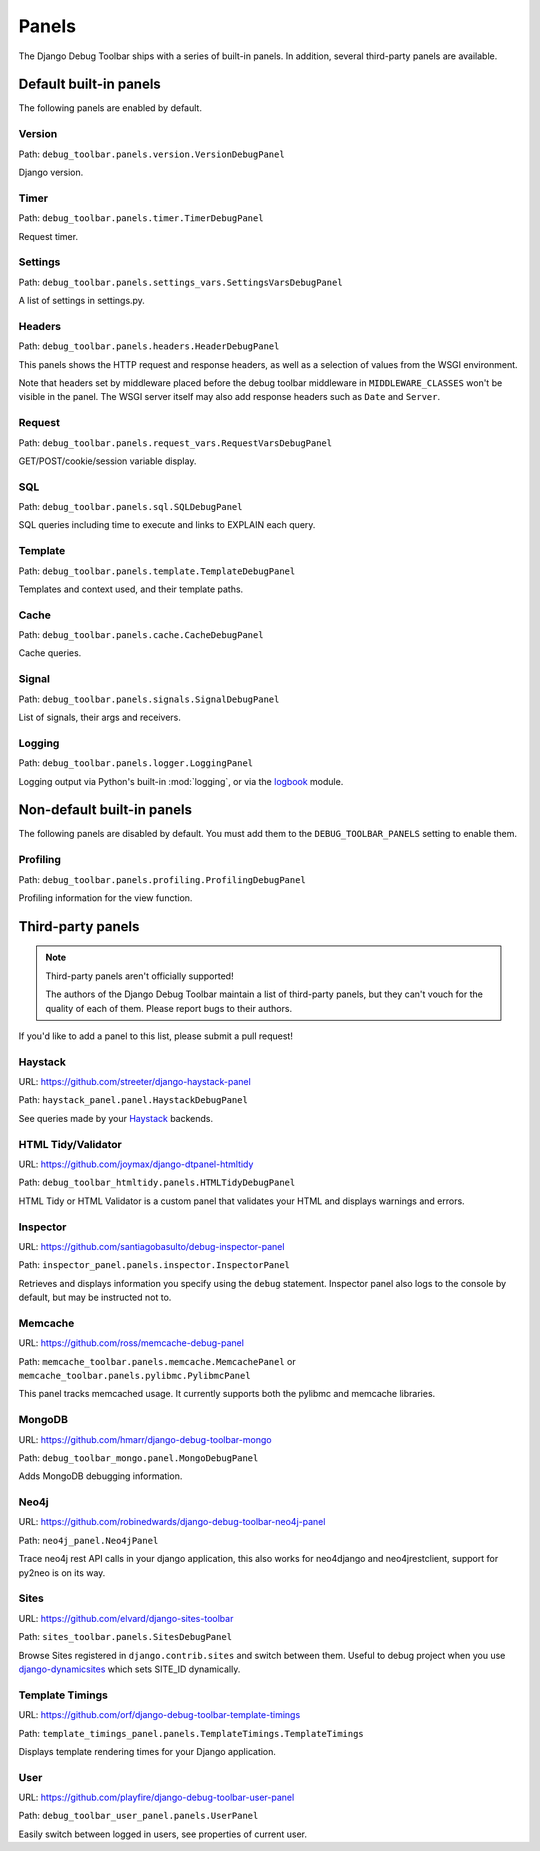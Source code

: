 Panels
======

The Django Debug Toolbar ships with a series of built-in panels. In addition,
several third-party panels are available.

Default built-in panels
-----------------------

The following panels are enabled by default.

Version
~~~~~~~

Path: ``debug_toolbar.panels.version.VersionDebugPanel``

Django version.

Timer
~~~~~

Path: ``debug_toolbar.panels.timer.TimerDebugPanel``

Request timer.

Settings
~~~~~~~~

Path: ``debug_toolbar.panels.settings_vars.SettingsVarsDebugPanel``

A list of settings in settings.py.

Headers
~~~~~~~

Path: ``debug_toolbar.panels.headers.HeaderDebugPanel``

This panels shows the HTTP request and response headers, as well as a
selection of values from the WSGI environment.

Note that headers set by middleware placed before the debug toolbar middleware
in ``MIDDLEWARE_CLASSES`` won't be visible in the panel. The WSGI server
itself may also add response headers such as ``Date`` and ``Server``.

Request
~~~~~~~

Path: ``debug_toolbar.panels.request_vars.RequestVarsDebugPanel``

GET/POST/cookie/session variable display.

SQL
~~~

Path: ``debug_toolbar.panels.sql.SQLDebugPanel``

SQL queries including time to execute and links to EXPLAIN each query.

Template
~~~~~~~~

Path: ``debug_toolbar.panels.template.TemplateDebugPanel``

Templates and context used, and their template paths.

Cache
~~~~~

Path: ``debug_toolbar.panels.cache.CacheDebugPanel``

Cache queries.

Signal
~~~~~~

Path: ``debug_toolbar.panels.signals.SignalDebugPanel``

List of signals, their args and receivers.

Logging
~~~~~~~

Path: ``debug_toolbar.panels.logger.LoggingPanel``

Logging output via Python's built-in :mod:`logging`, or via the `logbook <http://logbook.pocoo.org>`_ module.

Non-default built-in panels
---------------------------

The following panels are disabled by default. You must add them to the
``DEBUG_TOOLBAR_PANELS`` setting to enable them.

Profiling
~~~~~~~~~

Path: ``debug_toolbar.panels.profiling.ProfilingDebugPanel``

Profiling information for the view function.

Third-party panels
------------------

.. note:: Third-party panels aren't officially supported!

    The authors of the Django Debug Toolbar maintain a list of third-party
    panels, but they can't vouch for the quality of each of them. Please
    report bugs to their authors.

If you'd like to add a panel to this list, please submit a pull request!

Haystack
~~~~~~~~

URL: https://github.com/streeter/django-haystack-panel

Path: ``haystack_panel.panel.HaystackDebugPanel``

See queries made by your Haystack_ backends.

.. _Haystack: http://haystacksearch.org/

HTML Tidy/Validator
~~~~~~~~~~~~~~~~~~~

URL: https://github.com/joymax/django-dtpanel-htmltidy

Path: ``debug_toolbar_htmltidy.panels.HTMLTidyDebugPanel``

HTML Tidy or HTML Validator is a custom panel that validates your HTML and
displays warnings and errors.

Inspector
~~~~~~~~~

URL: https://github.com/santiagobasulto/debug-inspector-panel

Path: ``inspector_panel.panels.inspector.InspectorPanel``

Retrieves and displays information you specify using the ``debug`` statement.
Inspector panel also logs to the console by default, but may be instructed not
to.

Memcache
~~~~~~~~

URL: https://github.com/ross/memcache-debug-panel

Path: ``memcache_toolbar.panels.memcache.MemcachePanel`` or ``memcache_toolbar.panels.pylibmc.PylibmcPanel``

This panel tracks memcached usage. It currently supports both the pylibmc and
memcache libraries.

MongoDB
~~~~~~~

URL: https://github.com/hmarr/django-debug-toolbar-mongo

Path: ``debug_toolbar_mongo.panel.MongoDebugPanel``

Adds MongoDB debugging information.

Neo4j
~~~~~

URL: https://github.com/robinedwards/django-debug-toolbar-neo4j-panel

Path: ``neo4j_panel.Neo4jPanel``

Trace neo4j rest API calls in your django application, this also works for neo4django and neo4jrestclient, support for py2neo is on its way.

Sites
~~~~~

URL: https://github.com/elvard/django-sites-toolbar

Path: ``sites_toolbar.panels.SitesDebugPanel``

Browse Sites registered in ``django.contrib.sites`` and switch between them.
Useful to debug project when you use `django-dynamicsites
<https://bitbucket.org/uysrc/django-dynamicsites/src>`_ which sets SITE_ID
dynamically.

Template Timings
~~~~~~~~~~~~~~~~

URL: https://github.com/orf/django-debug-toolbar-template-timings

Path: ``template_timings_panel.panels.TemplateTimings.TemplateTimings``

Displays template rendering times for your Django application.

User
~~~~

URL: https://github.com/playfire/django-debug-toolbar-user-panel

Path: ``debug_toolbar_user_panel.panels.UserPanel``

Easily switch between logged in users, see properties of current user.

